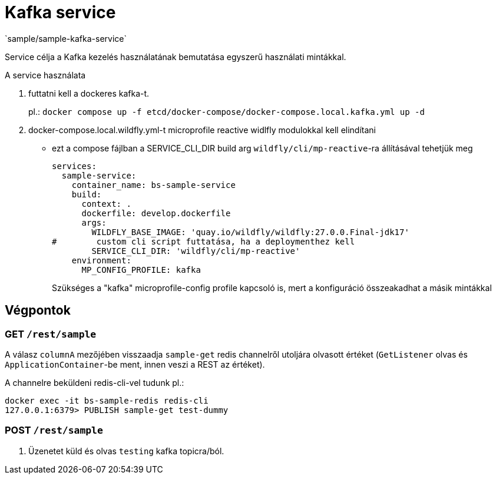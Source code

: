 = Kafka service
`sample/sample-kafka-service`

Service célja a Kafka kezelés használatának bemutatása egyszerű használati mintákkal.

A service használata

. futtatni kell a dockeres kafka-t.
+
pl.: `docker compose up -f etcd/docker-compose/docker-compose.local.kafka.yml up -d`
. docker-compose.local.wildfly.yml-t microprofile reactive widlfly modulokkal kell elindítani
* ezt a compose fájlban a SERVICE_CLI_DIR build arg `wildfly/cli/mp-reactive`-ra állításával tehetjük meg
+
[source,yaml]
----
services:
  sample-service:
    container_name: bs-sample-service
    build:
      context: .
      dockerfile: develop.dockerfile
      args:
        WILDFLY_BASE_IMAGE: 'quay.io/wildfly/wildfly:27.0.0.Final-jdk17'
#        custom cli script futtatása, ha a deploymenthez kell
        SERVICE_CLI_DIR: 'wildfly/cli/mp-reactive'
    environment:
      MP_CONFIG_PROFILE: kafka
----
Szükséges a "kafka" microprofile-config profile kapcsoló is,
mert a konfiguráció összeakadhat a másik mintákkal 

== Végpontok

=== GET `/rest/sample`

A válasz `columnA` mezőjében visszaadja `sample-get` redis channelről utoljára olvasott értéket
(`GetListener` olvas és `ApplicationContainer`-be ment, innen veszi a REST az értéket).

A channelre beküldeni redis-cli-vel tudunk pl.:

[source, shell]
----
docker exec -it bs-sample-redis redis-cli
127.0.0.1:6379> PUBLISH sample-get test-dummy
----


=== POST `/rest/sample`

. Üzenetet küld és olvas `testing` kafka topicra/ból.
